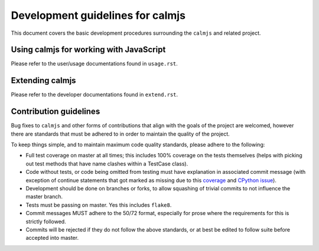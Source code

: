 Development guidelines for calmjs
=================================

This document covers the basic development procedures surrounding the
``calmjs`` and related project.

Using calmjs for working with JavaScript
----------------------------------------

Please refer to the user/usage documentations found in ``usage.rst``.

Extending calmjs
----------------

Please refer to the developer documentations found in ``extend.rst``.

Contribution guidelines
-----------------------

Bug fixes to ``calmjs`` and other forms of contributions that align with
the goals of the project are welcomed, however there are standards that
must be adhered to in order to maintain the quality of the project.

To keep things simple, and to maintain maximum code quality standards,
please adhere to the following:

- Full test coverage on master at all times; this includes 100% coverage
  on the tests themselves (helps with picking out test methods that have
  name clashes within a TestCase class).
- Code without tests, or code being omitted from testing must have
  explanation in associated commit message (with exception of continue
  statements that got marked as missing due to this `coverage
  <https://bitbucket.org/ned/coveragepy/issues/198/>`_ and `CPython
  issue <http://bugs.python.org/issue2506>`_).
- Development should be done on branches or forks, to allow squashing of
  trivial commits to not influence the master branch.
- Tests must be passing on master.  Yes this includes ``flake8``.
- Commit messages MUST adhere to the 50/72 format, especially for prose
  where the requirements for this is strictly followed.
- Commits will be rejected if they do not follow the above standards, or
  at best be edited to follow suite before accepted into master.
